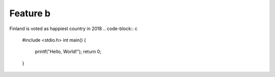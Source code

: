 Feature b
=========

Finland is voted as happiest country in 2018
.. code-block:: c

   #include <stdio.h>
   int main()
   {
      printf("Hello, World!");
      return 0;
   }
